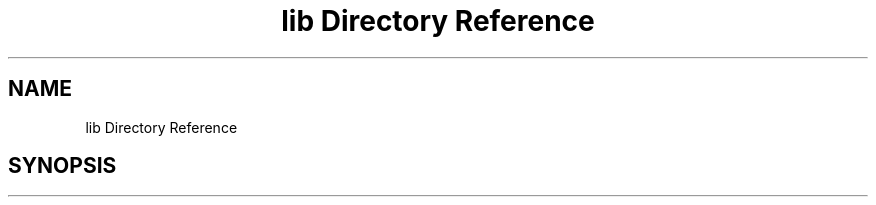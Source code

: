 .TH "lib Directory Reference" 3 "Wed Aug 9 2017" "Version v0.7" "Segmented Fusion" \" -*- nroff -*-
.ad l
.nh
.SH NAME
lib Directory Reference
.SH SYNOPSIS
.br
.PP

